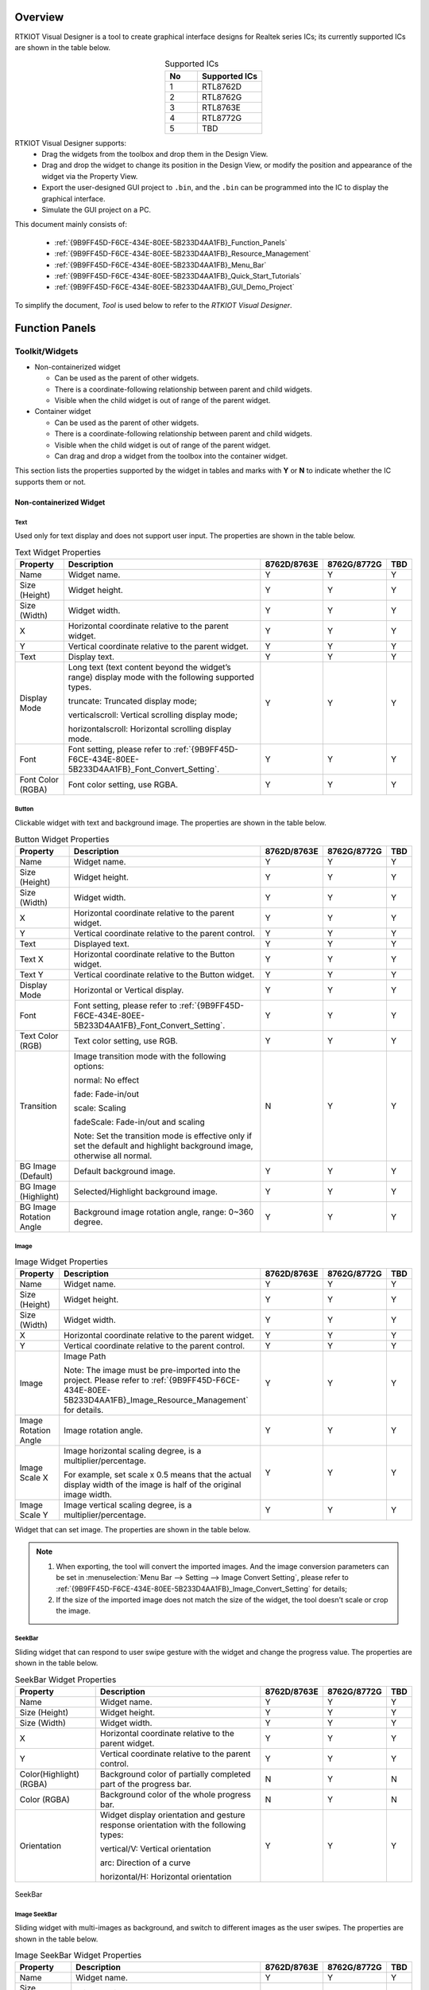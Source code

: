 .. .. raw:: html

..    <style>
..        table.docutils {
..            width: 100%;
..            table-layout: fixed;
..        }
..        table.docutils th, table.docutils td {
..            word-wrap: break-word;
..        }
..    </style>

Overview
--------

RTKIOT Visual Designer is a tool to create graphical interface designs
for Realtek series ICs; its currently supported ICs are shown in the
table below.

.. table:: Supported ICs
   :widths: 25 50
   :align: center
   :name: {9B9FF45D-F6CE-434E-80EE-5B233D4AA1FB}-Supported_ICs

   +----+---------------+
   | No | Supported ICs |
   +====+===============+
   | 1  | RTL8762D      |
   +----+---------------+
   | 2  | RTL8762G      |
   +----+---------------+
   | 3  | RTL8763E      |
   +----+---------------+
   | 4  | RTL8772G      |
   +----+---------------+
   | 5  | TBD           |
   +----+---------------+

RTKIOT Visual Designer supports:
  * Drag the widgets from the toolbox and drop them in the Design View.
  * Drag and drop the widget to change its position in the Design View, or modify the position and appearance of the widget via the Property View.
  * Export the user-designed GUI project to ``.bin``, and the ``.bin`` can be programmed into the IC to display the graphical interface.
  * Simulate the GUI project on a PC.

This document mainly consists of:

  * :ref:`{9B9FF45D-F6CE-434E-80EE-5B233D4AA1FB}_Function_Panels`
  * :ref:`{9B9FF45D-F6CE-434E-80EE-5B233D4AA1FB}_Resource_Management`
  * :ref:`{9B9FF45D-F6CE-434E-80EE-5B233D4AA1FB}_Menu_Bar`
  * :ref:`{9B9FF45D-F6CE-434E-80EE-5B233D4AA1FB}_Quick_Start_Tutorials`
  * :ref:`{9B9FF45D-F6CE-434E-80EE-5B233D4AA1FB}_GUI_Demo_Project`

To simplify the document, *Tool* is used below to refer to the *RTKIOT
Visual Designer*.

.. _{9B9FF45D-F6CE-434E-80EE-5B233D4AA1FB}_Function_Panels:

Function Panels
---------------

Toolkit/Widgets
~~~~~~~~~~~~~~~

- Non-containerized widget

  - Can be used as the parent of other widgets.
  - There is a coordinate-following relationship between parent and
    child widgets.
  - Visible when the child widget is out of range of the parent widget.

- Container widget

  - Can be used as the parent of other widgets.
  - There is a coordinate-following relationship between parent and
    child widgets.
  - Visible when the child widget is out of range of the parent widget.
  - Can drag and drop a widget from the toolbox into the container
    widget.

This section lists the properties supported by the widget in tables and
marks with **Y** or **N** to indicate whether the IC supports them or not.

Non-containerized Widget
^^^^^^^^^^^^^^^^^^^^^^^^

Text
''''

Used only for text display and does not support user input. The
properties are shown in the table below.

.. table:: Text Widget Properties
   :align: center
   :name: {9B9FF45D-F6CE-434E-80EE-5B233D4AA1FB}-Table_Text_Widget_Properties
   :width: 100%

   +-------------------+-----------------------------------------------------------------------------------------------------+-------------+-------------+-----+
   | Property          | Description                                                                                         | 8762D/8763E | 8762G/8772G | TBD |
   +===================+=====================================================================================================+=============+=============+=====+
   | Name              | Widget name.                                                                                        |      Y      |      Y      |  Y  |
   +-------------------+-----------------------------------------------------------------------------------------------------+-------------+-------------+-----+
   | Size (Height)     | Widget height.                                                                                      |      Y      |      Y      |  Y  |
   +-------------------+-----------------------------------------------------------------------------------------------------+-------------+-------------+-----+
   | Size (Width)      | Widget width.                                                                                       |      Y      |      Y      |  Y  |
   +-------------------+-----------------------------------------------------------------------------------------------------+-------------+-------------+-----+
   | X                 | Horizontal coordinate relative to the parent widget.                                                |      Y      |      Y      |  Y  |
   +-------------------+-----------------------------------------------------------------------------------------------------+-------------+-------------+-----+
   | Y                 | Vertical coordinate relative to the parent widget.                                                  |      Y      |      Y      |  Y  |
   +-------------------+-----------------------------------------------------------------------------------------------------+-------------+-------------+-----+
   | Text              | Display text.                                                                                       |      Y      |      Y      |  Y  |
   +-------------------+-----------------------------------------------------------------------------------------------------+-------------+-------------+-----+
   | Display Mode      | Long text (text content beyond the widget’s range) display mode with the following supported types. |      Y      |      Y      |  Y  |
   |                   |                                                                                                     |             |             |     |
   |                   | truncate: Truncated display mode;                                                                   |             |             |     |
   |                   |                                                                                                     |             |             |     |
   |                   | verticalscroll: Vertical scrolling display mode;                                                    |             |             |     |
   |                   |                                                                                                     |             |             |     |
   |                   | horizontalscroll: Horizontal scrolling display mode.                                                |             |             |     |
   +-------------------+-----------------------------------------------------------------------------------------------------+-------------+-------------+-----+
   | Font              | Font setting, please refer to :ref:`{9B9FF45D-F6CE-434E-80EE-5B233D4AA1FB}_Font_Convert_Setting`.   |      Y      |      Y      |  Y  |
   +-------------------+-----------------------------------------------------------------------------------------------------+-------------+-------------+-----+
   | Font Color (RGBA) | Font color setting, use RGBA.                                                                       |      Y      |      Y      |  Y  |
   +-------------------+-----------------------------------------------------------------------------------------------------+-------------+-------------+-----+

Button
''''''

Clickable widget with text and background image. The properties are
shown in the table below.

.. table:: Button Widget Properties
   :align: center
   :width: 100%

   +-------------------------+--------------------------------------------------------------------------------------------------------------------------+-------------+-------------+-----+
   | Property                | Description                                                                                                              | 8762D/8763E | 8762G/8772G | TBD |
   +=========================+==========================================================================================================================+=============+=============+=====+
   | Name                    | Widget name.                                                                                                             |      Y      |      Y      |  Y  |
   +-------------------------+--------------------------------------------------------------------------------------------------------------------------+-------------+-------------+-----+
   | Size (Height)           | Widget height.                                                                                                           |      Y      |      Y      |  Y  |
   +-------------------------+--------------------------------------------------------------------------------------------------------------------------+-------------+-------------+-----+
   | Size (Width)            | Widget width.                                                                                                            |      Y      |      Y      |  Y  |
   +-------------------------+--------------------------------------------------------------------------------------------------------------------------+-------------+-------------+-----+
   | X                       | Horizontal coordinate relative to the parent widget.                                                                     |      Y      |      Y      |  Y  |
   +-------------------------+--------------------------------------------------------------------------------------------------------------------------+-------------+-------------+-----+
   | Y                       | Vertical coordinate relative to the parent control.                                                                      |      Y      |      Y      |  Y  |
   +-------------------------+--------------------------------------------------------------------------------------------------------------------------+-------------+-------------+-----+
   | Text                    | Displayed text.                                                                                                          |      Y      |      Y      |  Y  |
   +-------------------------+--------------------------------------------------------------------------------------------------------------------------+-------------+-------------+-----+
   | Text X                  | Horizontal coordinate relative to the Button widget.                                                                     |      Y      |      Y      |  Y  |
   +-------------------------+--------------------------------------------------------------------------------------------------------------------------+-------------+-------------+-----+
   | Text Y                  | Vertical coordinate relative to the Button widget.                                                                       |      Y      |      Y      |  Y  |
   +-------------------------+--------------------------------------------------------------------------------------------------------------------------+-------------+-------------+-----+
   | Display Mode            | Horizontal or Vertical display.                                                                                          |      Y      |      Y      |  Y  |
   +-------------------------+--------------------------------------------------------------------------------------------------------------------------+-------------+-------------+-----+
   | Font                    | Font setting, please refer to :ref:`{9B9FF45D-F6CE-434E-80EE-5B233D4AA1FB}_Font_Convert_Setting`.                        |      Y      |      Y      |  Y  |
   +-------------------------+--------------------------------------------------------------------------------------------------------------------------+-------------+-------------+-----+
   | Text Color (RGB)        | Text color setting, use RGB.                                                                                             |      Y      |      Y      |  Y  |
   +-------------------------+--------------------------------------------------------------------------------------------------------------------------+-------------+-------------+-----+
   | Transition              | Image transition mode with the following options:                                                                        |      N      |      Y      |  Y  |
   |                         |                                                                                                                          |             |             |     |
   |                         | normal: No effect                                                                                                        |             |             |     |
   |                         |                                                                                                                          |             |             |     |
   |                         | fade: Fade-in/out                                                                                                        |             |             |     |
   |                         |                                                                                                                          |             |             |     |
   |                         | scale: Scaling                                                                                                           |             |             |     |
   |                         |                                                                                                                          |             |             |     |
   |                         | fadeScale: Fade-in/out and scaling                                                                                       |             |             |     |
   |                         |                                                                                                                          |             |             |     |
   |                         | Note: Set the transition mode is effective only if set the default and highlight background image, otherwise all normal. |             |             |     |
   +-------------------------+--------------------------------------------------------------------------------------------------------------------------+-------------+-------------+-----+
   | BG Image (Default)      | Default background image.                                                                                                |      Y      |      Y      |  Y  |
   +-------------------------+--------------------------------------------------------------------------------------------------------------------------+-------------+-------------+-----+
   | BG Image (Highlight)    | Selected/Highlight background image.                                                                                     |      Y      |      Y      |  Y  |
   +-------------------------+--------------------------------------------------------------------------------------------------------------------------+-------------+-------------+-----+
   | BG Image Rotation Angle | Background image rotation angle, range: 0~360 degree.                                                                    |      Y      |      Y      |  Y  |
   +-------------------------+--------------------------------------------------------------------------------------------------------------------------+-------------+-------------+-----+

Image
'''''

.. table:: Image Widget Properties
   :align: center
   :width: 100%

   +----------------------+--------------------------------------------------------------------------------------------------------------------+-------------+-------------+-----+
   | Property             | Description                                                                                                        | 8762D/8763E | 8762G/8772G | TBD |
   +======================+====================================================================================================================+=============+=============+=====+
   | Name                 | Widget name.                                                                                                       |      Y      |      Y      |  Y  |
   +----------------------+--------------------------------------------------------------------------------------------------------------------+-------------+-------------+-----+
   | Size (Height)        | Widget height.                                                                                                     |      Y      |      Y      |  Y  |
   +----------------------+--------------------------------------------------------------------------------------------------------------------+-------------+-------------+-----+
   | Size (Width)         | Widget width.                                                                                                      |      Y      |      Y      |  Y  |
   +----------------------+--------------------------------------------------------------------------------------------------------------------+-------------+-------------+-----+
   | X                    | Horizontal coordinate relative to the parent widget.                                                               |      Y      |      Y      |  Y  |
   +----------------------+--------------------------------------------------------------------------------------------------------------------+-------------+-------------+-----+
   | Y                    | Vertical coordinate relative to the parent control.                                                                |      Y      |      Y      |  Y  |
   +----------------------+--------------------------------------------------------------------------------------------------------------------+-------------+-------------+-----+
   | Image                | Image Path                                                                                                         |      Y      |      Y      |  Y  |
   |                      |                                                                                                                    |             |             |     |
   |                      | Note: The image must be pre-imported into the project.                                                             |             |             |     |
   |                      | Please refer to :ref:`{9B9FF45D-F6CE-434E-80EE-5B233D4AA1FB}_Image_Resource_Management` for details.               |             |             |     |
   +----------------------+--------------------------------------------------------------------------------------------------------------------+-------------+-------------+-----+
   | Image Rotation Angle | Image rotation angle.                                                                                              |      Y      |      Y      |  Y  |
   +----------------------+--------------------------------------------------------------------------------------------------------------------+-------------+-------------+-----+
   | Image Scale X        | Image horizontal scaling degree, is a multiplier/percentage.                                                       |      Y      |      Y      |  Y  |
   |                      |                                                                                                                    |             |             |     |
   |                      | For example, set scale x 0.5 means that the actual display width of the image is half of the original image width. |             |             |     |
   +----------------------+--------------------------------------------------------------------------------------------------------------------+-------------+-------------+-----+
   | Image Scale Y        | Image vertical scaling degree, is a multiplier/percentage.                                                         |      Y      |      Y      |  Y  |
   +----------------------+--------------------------------------------------------------------------------------------------------------------+-------------+-------------+-----+

Widget that can set image. The properties are shown in the table below.

.. note::
   
   1.  When exporting, the tool will convert the imported images. And the image conversion parameters can be set in :menuselection:`Menu Bar --> Setting --> Image Convert Setting`, please refer to :ref:`{9B9FF45D-F6CE-434E-80EE-5B233D4AA1FB}_Image_Convert_Setting` for details;
   2.  If the size of the imported image does not match the size of the widget, the tool doesn't scale or crop the image.

SeekBar
'''''''

Sliding widget that can respond to user swipe gesture with the widget
and change the progress value. The properties are shown in the table
below.

.. table:: SeekBar Widget Properties
   :align: center
   :width: 100%

   +-------------------------+---------------------------------------------------------------------------------------+-------------+-------------+-----+
   | Property                | Description                                                                           | 8762D/8763E | 8762G/8772G | TBD |
   +=========================+=======================================================================================+=============+=============+=====+
   | Name                    | Widget name.                                                                          |      Y      |      Y      |  Y  |
   +-------------------------+---------------------------------------------------------------------------------------+-------------+-------------+-----+
   | Size (Height)           | Widget height.                                                                        |      Y      |      Y      |  Y  |
   +-------------------------+---------------------------------------------------------------------------------------+-------------+-------------+-----+
   | Size (Width)            | Widget width.                                                                         |      Y      |      Y      |  Y  |
   +-------------------------+---------------------------------------------------------------------------------------+-------------+-------------+-----+
   | X                       | Horizontal coordinate relative to the parent widget.                                  |      Y      |      Y      |  Y  |
   +-------------------------+---------------------------------------------------------------------------------------+-------------+-------------+-----+
   | Y                       | Vertical coordinate relative to the parent control.                                   |      Y      |      Y      |  Y  |
   +-------------------------+---------------------------------------------------------------------------------------+-------------+-------------+-----+
   | Color(Highlight) (RGBA) | Background color of partially completed part of the progress bar.                     |      N      |      Y      |  N  |
   +-------------------------+---------------------------------------------------------------------------------------+-------------+-------------+-----+
   | Color (RGBA)            | Background color of the whole progress bar.                                           |      N      |      Y      |  N  |
   +-------------------------+---------------------------------------------------------------------------------------+-------------+-------------+-----+
   | Orientation             | Widget display orientation and gesture response orientation with the following types: |      Y      |      Y      |  Y  |
   |                         |                                                                                       |             |             |     |
   |                         | vertical/V: Vertical orientation                                                      |             |             |     |
   |                         |                                                                                       |             |             |     |
   |                         | arc: Direction of a curve                                                             |             |             |     |
   |                         |                                                                                       |             |             |     |
   |                         | horizontal/H: Horizontal orientation                                                  |             |             |     |
   +-------------------------+---------------------------------------------------------------------------------------+-------------+-------------+-----+

.. figure:: https://foruda.gitee.com/images/1710817870508689816/f43215ff_12407535.png
   :align: center
   :width: 400px
   :name: {9B9FF45D-F6CE-434E-80EE-5B233D4AA1FB}-Figure_SeekBar

   SeekBar

Image SeekBar
'''''''''''''

Sliding widget with multi-images as background, and switch to different
images as the user swipes. The properties are shown in the table below.

.. table:: Image SeekBar Widget Properties
   :align: center
   :width: 100%

   +-----------------+-----------------------------------------------------------------------------------------------------------------------+-------------+-------------+-----+
   | Property        | Description                                                                                                           | 8762D/8763E | 8762G/8772G | TBD |
   +=================+=======================================================================================================================+=============+=============+=====+
   | Name            | Widget name.                                                                                                          |      Y      |      Y      |  Y  |
   +-----------------+-----------------------------------------------------------------------------------------------------------------------+-------------+-------------+-----+
   | Size (Height)   | Widget height.                                                                                                        |      Y      |      Y      |  Y  |
   +-----------------+-----------------------------------------------------------------------------------------------------------------------+-------------+-------------+-----+
   | Size (Width)    | Widget width.                                                                                                         |      Y      |      Y      |  Y  |
   +-----------------+-----------------------------------------------------------------------------------------------------------------------+-------------+-------------+-----+
   | X               | Horizontal coordinate relative to the parent widget.                                                                  |      Y      |      Y      |  Y  |
   +-----------------+-----------------------------------------------------------------------------------------------------------------------+-------------+-------------+-----+
   | Y               | Vertical coordinate relative to the parent control.                                                                   |      Y      |      Y      |  Y  |
   +-----------------+-----------------------------------------------------------------------------------------------------------------------+-------------+-------------+-----+
   | Degree (Start)  | Start degree (Invalid if orientation is arc).                                                                         |      Y      |      Y      |  Y  |
   +-----------------+-----------------------------------------------------------------------------------------------------------------------+-------------+-------------+-----+
   | Degree (End)    | End degree (Invalid if orientation is arc).                                                                           |      Y      |      Y      |  Y  |
   +-----------------+-----------------------------------------------------------------------------------------------------------------------+-------------+-------------+-----+
   | Image Directory | Folder that contains only the images to be displayed on this widget.                                                  |      Y      |      Y      |  Y  |
   |                 |                                                                                                                       |             |             |     |
   |                 | Notes:                                                                                                                |             |             |     |
   |                 |                                                                                                                       |             |             |     |
   |                 | 1. Please sort the images by name;                                                                                    |             |             |     |
   |                 |                                                                                                                       |             |             |     |
   |                 | 2. When the user swipes on the widget, the widget will switch the background image according to the current progress. |             |             |     |
   +-----------------+-----------------------------------------------------------------------------------------------------------------------+-------------+-------------+-----+
   | Central X       | Horizontal coordinate of the center of the arc relative to the parent widget.                                         |      Y      |      Y      |  Y  |
   +-----------------+-----------------------------------------------------------------------------------------------------------------------+-------------+-------------+-----+
   | Central Y       | Vertical coordinate of the center of the arc relative to the parent widget.                                           |      Y      |      Y      |  Y  |
   +-----------------+-----------------------------------------------------------------------------------------------------------------------+-------------+-------------+-----+
   | Orientation     | Widget display orientation and gesture response orientation with the following types:                                 |      Y      |      Y      |  Y  |
   |                 |                                                                                                                       |             |             |     |
   |                 | vertical/V: Vertical orientation                                                                                      |             |             |     |
   |                 |                                                                                                                       |             |             |     |
   |                 | arc: Direction of a curve                                                                                             |             |             |     |
   |                 |                                                                                                                       |             |             |     |
   |                 | horizontal/H: Horizontal orientation                                                                                  |             |             |     |
   +-----------------+-----------------------------------------------------------------------------------------------------------------------+-------------+-------------+-----+

Switch
''''''

Switch widget with **Checked** and **Unchecked** states. The properties are
shown in the table below.

.. table:: Switch Widget Properties
   :align: center
   :width: 100%

   +--------------------+------------------------------------------------------+-------------+-------------+-----+
   | Property           | Description                                          | 8762D/8763E | 8762G/8772G | TBD |
   +====================+======================================================+=============+=============+=====+
   | Name               | Widget name.                                         |      Y      |      Y      |  Y  |
   +--------------------+------------------------------------------------------+-------------+-------------+-----+
   | Size (Height)      | Widget height.                                       |      Y      |      Y      |  Y  |
   +--------------------+------------------------------------------------------+-------------+-------------+-----+
   | Size (Width)       | Widget width.                                        |      Y      |      Y      |  Y  |
   +--------------------+------------------------------------------------------+-------------+-------------+-----+
   | X                  | Horizontal coordinate relative to the parent widget. |      Y      |      Y      |  Y  |
   +--------------------+------------------------------------------------------+-------------+-------------+-----+
   | Y                  | Vertical coordinate relative to the parent control.  |      Y      |      Y      |  Y  |
   +--------------------+------------------------------------------------------+-------------+-------------+-----+
   | BG Image (Checked) | Checked state background image.                      |      Y      |      Y      |  Y  |
   +--------------------+------------------------------------------------------+-------------+-------------+-----+
   | BG Image (Default) | Unchecked state background image.                    |      Y      |      Y      |  Y  |
   +--------------------+------------------------------------------------------+-------------+-------------+-----+

Arc
'''

Arc widget, no gesture support yet. The properties are shown in the
table below.

.. table:: Arc Widget Properties
   :align: center
   :width: 100%

   +----------------+-------------------------------------------------------------------------------+-------------+-------------+-----+
   | Property       | Description                                                                   | 8762D/8763E | 8762G/8772G | TBD |
   +================+===============================================================================+=============+=============+=====+
   | Name           | Widget name.                                                                  |      Y      |      Y      |  N  |
   +----------------+-------------------------------------------------------------------------------+-------------+-------------+-----+
   | Size (Height)  | Widget height.                                                                |      Y      |      Y      |  N  |
   +----------------+-------------------------------------------------------------------------------+-------------+-------------+-----+
   | Size (Width)   | Widget width.                                                                 |      Y      |      Y      |  N  |
   +----------------+-------------------------------------------------------------------------------+-------------+-------------+-----+
   | X              | Horizontal coordinate relative to the parent widget.                          |      Y      |      Y      |  N  |
   +----------------+-------------------------------------------------------------------------------+-------------+-------------+-----+
   | Y              | Vertical coordinate relative to the parent control.                           |      Y      |      Y      |  N  |
   +----------------+-------------------------------------------------------------------------------+-------------+-------------+-----+
   | Central X      | Horizontal coordinate of the center of the arc relative to the parent widget. |      N      |      Y      |  N  |
   +----------------+-------------------------------------------------------------------------------+-------------+-------------+-----+
   | Central Y      | Vertical coordinate of the center of the arc relative to the parent widget.   |      N      |      Y      |  N  |
   +----------------+-------------------------------------------------------------------------------+-------------+-------------+-----+
   | BG Color       | Arc background color.                                                         |      N      |      Y      |  N  |
   +----------------+-------------------------------------------------------------------------------+-------------+-------------+-----+
   | Cap Mode       | Arc cap mode, the following options are supported:                            |      N      |      Y      |  N  |
   |                | round/butt/square.                                                            |             |             |     |
   +----------------+-------------------------------------------------------------------------------+-------------+-------------+-----+
   | Degree (End)   | End degree of arc.                                                            |      N      |      Y      |  N  |
   +----------------+-------------------------------------------------------------------------------+-------------+-------------+-----+
   | Degree (Start) | Start degree of arc.                                                          |      N      |      Y      |  N  |
   +----------------+-------------------------------------------------------------------------------+-------------+-------------+-----+
   | Radius         | Radius of arc.                                                                |      N      |      Y      |  N  |
   +----------------+-------------------------------------------------------------------------------+-------------+-------------+-----+
   | Stroke Width   | Width of arc stroke.                                                          |      N      |      Y      |  N  |
   +----------------+-------------------------------------------------------------------------------+-------------+-------------+-----+

.. figure:: https://foruda.gitee.com/images/1710817869829442326/90524d4c_12407535.png
   :align: center

   Cap mode

Container Widget
^^^^^^^^^^^^^^^^

Screen
''''''

Screen widget, corresponding to the physical screen, is the root widget
of a GUI project. The properties are shown in the table below.

.. table:: Screen Properties
   :align: center
   :width: 100%

   +---------------+----------------------------------+-------------+-------------+-----+
   | Property      | Description                      | 8762D/8763E | 8762G/8772G | TBD |
   +===============+==================================+=============+=============+=====+
   | Name          | Widget name.                     |      Y      |      Y      |  Y  |
   +---------------+----------------------------------+-------------+-------------+-----+
   | Size (Height) | Widget height.                   |      Y      |      Y      |  Y  |
   +---------------+----------------------------------+-------------+-------------+-----+
   | Size (Width)  | Widget width.                    |      Y      |      Y      |  Y  |
   +---------------+----------------------------------+-------------+-------------+-----+
   | X             | Horizontal coordinate, always 0. |      Y      |      Y      |  Y  |
   +---------------+----------------------------------+-------------+-------------+-----+
   | Y             | Vertical coordinate, always 0.   |      Y      |      Y      |  Y  |
   +---------------+----------------------------------+-------------+-------------+-----+

.. note:: Only 'Name' property can be modified.

TabView and Tab
'''''''''''''''

With the Tab widget as a child widget, it supports up/down/left/right
swiping to switch among Tabs. The properties of TabView and Tab are
shown in the table below.

.. table:: TabView Properties
   :align: center
   :width: 100%

   +---------------+----------------------------------------------------------------+-------------+-------------+-----+
   | Property      | Description                                                    | 8762D/8763E | 8762G/8772G | TBD |
   +===============+================================================================+=============+=============+=====+
   | Name          | Widget name.                                                   |      Y      |      Y      |  Y  |
   +---------------+----------------------------------------------------------------+-------------+-------------+-----+
   | Size (Height) | Widget height.                                                 |      Y      |      Y      |  Y  |
   +---------------+----------------------------------------------------------------+-------------+-------------+-----+
   | Size (Width)  | Widget width.                                                  |      Y      |      Y      |  Y  |
   +---------------+----------------------------------------------------------------+-------------+-------------+-----+
   | X             | Horizontal coordinate relative to the parent widget, always 0. |      Y      |      Y      |  Y  |
   +---------------+----------------------------------------------------------------+-------------+-------------+-----+
   | Y             | Vertical coordinate relative to the parent widget, always 0.   |      Y      |      Y      |  Y  |
   +---------------+----------------------------------------------------------------+-------------+-------------+-----+
   | Transition    | Tab transition mode with the following supported types:        |      N      |      Y      |  Y  |
   |               |                                                                |             |             |     |
   |               | normal: No effect                                              |             |             |     |
   |               |                                                                |             |             |     |
   |               | fade: Fade-in/out                                              |             |             |     |
   |               |                                                                |             |             |     |
   |               | scale: Scaling                                                 |             |             |     |
   |               |                                                                |             |             |     |
   |               | fadeScale: Fade-in/out and scaling                             |             |             |     |
   +---------------+----------------------------------------------------------------+-------------+-------------+-----+

.. table:: Tab Properties
   :align: center
   :width: 100%

   +---------------+-------------------------------------------------------------+-------------+-------------+-----+
   | Property      | Description                                                 | 8762D/8763E | 8762G/8772G | TBD |
   +===============+=============================================================+=============+=============+=====+
   | Name          | Widget name.                                                |      Y      |      Y      |  Y  |
   +---------------+-------------------------------------------------------------+-------------+-------------+-----+
   | Size (Height) | Widget height.                                              |      Y      |      Y      |  Y  |
   +---------------+-------------------------------------------------------------+-------------+-------------+-----+
   | Size (Width)  | Widget width.                                               |      Y      |      Y      |  Y  |
   +---------------+-------------------------------------------------------------+-------------+-------------+-----+
   | X             | Horizontal coordinate relative to TabView widget, always 0. |      Y      |      Y      |  Y  |
   +---------------+-------------------------------------------------------------+-------------+-------------+-----+
   | Y             | Vertical coordinate relative to TabView widget, always 0.   |      Y      |      Y      |  Y  |
   +---------------+-------------------------------------------------------------+-------------+-------------+-----+
   | Index(X-Axis) | Horizontal index of Tabs in TabView.                        |      Y      |      Y      |  Y  |
   +---------------+-------------------------------------------------------------+-------------+-------------+-----+
   | Index(Y-Axis) | Vertical index of Tabs in TabView.                          |      Y      |      Y      |  Y  |
   +---------------+-------------------------------------------------------------+-------------+-------------+-----+

.. figure:: https://foruda.gitee.com/images/1710817871000642675/ca6cda22_12407535.png
   :align: center
   :width: 300px

   TabView and Tabs

.. note::
   
   1. TabView width and height cannot be modified, defaulting to the Screen's width and height;
   2. TabView horizontal and vertical coordinates cannot be modified, always being 0;
   3. TabView can only be used as a child of the Screen widget;
   4. TabView's child widgets can only be Tabs;
   5. Tab's width and height cannot be modified, defaulting to TabView's width and height;
   6. Tab's horizontal and vertical coordinates cannot be modified and are always 0.

Page
''''

Container widget with scrollable content.

.. table:: Page Properties
   :align: center
   :width: 100%

   +---------------+------------------------------------------------------+-------------+-------------+-----+
   | Property      | Description                                          | 8762D/8763E | 8762G/8772G | TBD |
   +===============+======================================================+=============+=============+=====+
   | Name          | Widget name.                                         |      Y      |      Y      |  Y  |
   +---------------+------------------------------------------------------+-------------+-------------+-----+
   | Size (Height) | Widget height.                                       |      Y      |      Y      |  Y  |
   +---------------+------------------------------------------------------+-------------+-------------+-----+
   | Size (Width)  | Widget width.                                        |      Y      |      Y      |  Y  |
   +---------------+------------------------------------------------------+-------------+-------------+-----+
   | X             | Horizontal coordinate relative to the parent widget. |      Y      |      Y      |  Y  |
   +---------------+------------------------------------------------------+-------------+-------------+-----+
   | Y             | Vertical coordinate relative to the parent control.  |      Y      |      Y      |  Y  |
   +---------------+------------------------------------------------------+-------------+-------------+-----+

.. note::

   1. Page only supports vertical scrolling;
   2. The width and height of the Page widget only define the area of the interface that can respond to a swipe gesture. Whether scrolling is allowed depends on whether or not the child widget added to it is outside the scope of the screen.

Win
'''

Within the area defined by Win width and height, it can respond to
various gestures, including click, long click, press, press release, and
swipe. The properties are shown in the table below.

.. table:: Win Properties
   :align: center
   :width: 100%

   +---------------+---------------------------------------------------------------+-------------+-------------+-----+
   | Property      | Description                                                   | 8762D/8763E | 8762G/8772G | TBD |
   +===============+===============================================================+=============+=============+=====+
   | Name          | Widget name.                                                  |      Y      |      Y      |  Y  |
   +---------------+---------------------------------------------------------------+-------------+-------------+-----+
   | Size (Height) | Widget height.                                                |      Y      |      Y      |  Y  |
   +---------------+---------------------------------------------------------------+-------------+-------------+-----+
   | Size (Width)  | Widget width.                                                 |      Y      |      Y      |  Y  |
   +---------------+---------------------------------------------------------------+-------------+-------------+-----+
   | X             | Horizontal coordinate relative to the parent widget.          |      Y      |      Y      |  Y  |
   +---------------+---------------------------------------------------------------+-------------+-------------+-----+
   | Y             | Vertical coordinate relative to the parent control.           |      Y      |      Y      |  Y  |
   +---------------+---------------------------------------------------------------+-------------+-------------+-----+
   | Hidden        | Indicates whether Win and its child widget need to be hidden. |      Y      |      Y      |  Y  |
   +---------------+---------------------------------------------------------------+-------------+-------------+-----+

Design View/Canvas
~~~~~~~~~~~~~~~~~~

Users can drag and drop widgets from the Toolbox panel into the Design
View, adjust the widgets' layout, and set properties to design a
graphical interface that can be rendered in the Realtek ICs.

.. figure:: https://foruda.gitee.com/images/1721627839639298235/033d3a5b_12407535.png
   :align: center
   :width: 750px

   Design View

TabView - Create/Delete/Insert Tab
^^^^^^^^^^^^^^^^^^^^^^^^^^^^^^^^^^

Drag and drop the TabView widget from the Toolbox into the Design View,
then a TabView that contains only a home tab (coordinates (0,0)) is
created, as shown in the figure below.

.. figure:: https://foruda.gitee.com/images/1721627964036015694/3b5ee0d4_12407535.png
   :align: center
   :width: 750px

   Create TabView

Create Tab
''''''''''

New tabs can be created by clicking the buttons around the Design View.

.. note::
   
   1. If idx is 0, the up and down button is enabled;
   2. If idy is 0, the left and right button is enabled.

Delete Tab
''''''''''

Select the tab to be deleted, click :menuselection:`Edit --> Delete` on the menu bar or
press the :kbd:`Delete` key on the keyboard. Then double-check if the deletion
is intended.

.. figure:: https://foruda.gitee.com/images/1721628091462645405/beca8dd5_12407535.png
   :align: center
   :width: 220px

   Delete Tab Double-Check

Insert Tab
''''''''''

Currently, tab insertion is only supported by modifying the coordinates
of an existing tab and creating a new one.

For example, if a tab needs to be inserted between tabs with coordinates
(1, 0) and (2, 0), the steps are as follows.

1. Increase the idx of Tab (2, 0) and the tabs to its right by 1, as shown in the figure below;
2. Switch to Tab (1, 0) and click to create the new Tab (2, 0).

.. figure:: https://foruda.gitee.com/images/1726815120686817698/cdf44743_12407535.png
   :align: center
   :width: 750px

   Tab Insertion Position

.. figure:: https://foruda.gitee.com/images/1726815280073982051/68230d3d_12407535.png
   :align: center
   :width: 750px

   Modify Existing Tab Index X and Y

.. figure:: https://foruda.gitee.com/images/1721628460504196478/3446e06e_12407535.png
   :align: center
   :width: 750px

   Insert Tab

TabView Overview Window
^^^^^^^^^^^^^^^^^^^^^^^

Please click |icon| to show the *TabView Overview Window*.

.. note::

   1. The highlighted Tab in the Overview Chart indicates the Tab that is currently being edited in Design View;
   2. The Overview Chart labels each Tab with its coordinates. When simulated or rendered in ICs, the Tab with coordinates (0,0) is displayed on the Home page, and users can swipe up/down/left/right to display other Tabs.

.. figure:: https://foruda.gitee.com/images/1721628617214746327/0711439d_12407535.png
   :align: center
   :width: 750px

   TabView Overview Chart

.. figure:: https://foruda.gitee.com/images/1721628633709549622/a41c6011_12407535.png
   :align: center
   :width: 750px

   TabView Overview Chart

Zoom of Design View
^^^^^^^^^^^^^^^^^^^

There are 3 ways to zoom in the Design View.

1. Press the :kbd:`Ctrl` key and wheel mouse;
2. Click the :guilabel:`-` and :guilabel:`+` buttons;
3. Drag the slider bar.

.. figure:: https://foruda.gitee.com/images/1721628744851323697/d56f9725_12407535.png
   :align: center
   :width: 750px

   Zoom of Design View

Property View
~~~~~~~~~~~~~

Selecting a widget in the Widget Tree or Design View exposes all of the
widget's property values, which users can modify as needed.

.. figure:: https://foruda.gitee.com/images/1726814067710788486/a6564f40_12407535.png
   :align: center
   :width: 750px

   Property View

Widget Tree
~~~~~~~~~~~

The Widget Tree is used to present to the users the parent/child/sibling
relationship of the currently laid out widgets. And we have the
following convention here.

1. The child widget layer is on top of the parent widget layer, i.e., when the parent and child widget overlap, the child widget will cover the parent widget;
2. The layer of sibling widgets is related to the order in which the widgets are added, with widgets added first at the bottom and widgets added later at the top.

The figure shows all the child widgets of the Home tab and Lamp tab,
where the Home tab has only one Image child widget for setting the
background, and the Lamp tab contains an Image widget and several Switch
widgets.

.. figure:: https://foruda.gitee.com/images/1721628970571915820/15772594_12407535.png
   :align: center
   :width: 750px

   Home Tab

.. figure:: https://foruda.gitee.com/images/1721628988181629026/d9ff763a_12407535.png
   :align: center
   :width: 750px

   Lamp Tab

Widget Tree supports the following operations.

1. Select widget: If a widget is selected on the Widget Tree, the corresponding widget in the Design View focuses and its properties are shown on Property View;
2. Modify the parent-child relationship: Select a widget on the Widget Tree (except Tab/TabView/Screen) and drag-and-drop it on the target widget item. Then the widget will be a child widget of the target widget;
3. Modify widget layers: Select a widget on the Widget Tree (except Tab/TabView/Screen) and drag-and-drop it to the upper or lower edge of the target widget item. Then on the Design View, the widget will be placed over or under the target widget;
4. Lock widgets: Click the button and lock the widget/widgets.

   1. If the lock button of the screen is clicked, all the screen's child widgets will be locked, and the user could not drag or resize the widgets on Design View;
   2. If the lock button of the Tab is clicked, all the tab's child widgets will be locked, and the user could not drag or resize the widgets on Design View.

.. figure:: https://foruda.gitee.com/images/1726816487543506275/da6ebe9d_12407535.png
   :align: center

   Un-Locked

.. figure:: https://foruda.gitee.com/images/1726816816056161349/efcdd833_12407535.png
   :align: center

   Locked

.. _{9B9FF45D-F6CE-434E-80EE-5B233D4AA1FB}_Resource_Management:

Resource Management
-------------------

Only pre-imported image and font files can be referenced by the GUI
project. This chapter focuses on how to manage image and font resources.
The image and font explorer is located directly below the design view,
as shown in the figure below.

.. figure:: https://foruda.gitee.com/images/1727330892031779189/262d761a_12407535.jpeg
   :align: center
   :width: 750px

   Image Resource Management

.. figure:: https://foruda.gitee.com/images/1721629333990020010/27b6b02c_12407535.png
   :align: center
   :width: 750px

Font Resource Management

.. _{9B9FF45D-F6CE-434E-80EE-5B233D4AA1FB}_Image_Resource_Management:

Image Resource Management
~~~~~~~~~~~~~~~~~~~~~~~~~

Click |image1| to bring up the Image Management view.

.. figure:: https://foruda.gitee.com/images/1726815968480737363/e2f46e96_12407535.png
   :align: center
   :width: 500px

Image Resource Management Window

Add Images
^^^^^^^^^^

Images can be added to the GUI project by following the process below.

1. Click |image2| to create a new image folder and enter the folder name. The created folder is located in the ``Resource\image`` folder under the GUI project directory.

.. figure:: https://foruda.gitee.com/images/1721629445428238950/c3e216ca_12407535.png
   :align: center
   :width: 500px

   Create Image Folder

2. Select the created image folder and click |image3| to select images (multiple selections are possible) to add them to the folder. As shown in the figure below, the images are copied to the ``Resource\image\home`` folder after the addition is completed.

.. figure:: https://foruda.gitee.com/images/1721629572036008240/98958d66_12407535.png
   :align: center
   :width: 500px

   Select Image Folder

.. figure:: https://foruda.gitee.com/images/1725412988097005313/b591b7ca_12407535.png
   :align: center
   :width: 750px

   Select Images

.. figure:: https://foruda.gitee.com/images/1721629616915297638/de3a62a7_12407535.png
   :align: center
   :width: 500px

   Add Image(s)

Remove Images/Image Folder
''''''''''''''''''''''''''

Select the image or image folder to be removed and click |image4|.

Rename Image Folder
'''''''''''''''''''

Select the image folder, double-click, and enter a new name.

Preview Images
^^^^^^^^^^^^^^

Select the image folder and all images in this folder will be displayed
in the right area.

.. figure:: https://foruda.gitee.com/images/1727330892031779189/262d761a_12407535.jpeg
   :align: center

   Preview Images

Refresh
^^^^^^^

If the user locally operates the image resources, not via Tool, click
|image5| to refresh.

.. note:: Not recommended.

Font Resource Management
~~~~~~~~~~~~~~~~~~~~~~~~

Add Third-Party Font
^^^^^^^^^^^^^^^^^^^^

If a third-party font (``.ttf``) is needed, click |image6| to import the
resource first; otherwise, the locally installed font will be used.

.. figure:: https://foruda.gitee.com/images/1710824483191984010/283b1f70_12407535.png
   :align: center
   :width: 750px

   Font Management

Remove Third-Party Font
^^^^^^^^^^^^^^^^^^^^^^^

Select the font to be removed and click |image7|.

.. _{9B9FF45D-F6CE-434E-80EE-5B233D4AA1FB}_Menu_Bar:

Menu Bar
--------

File
~~~~

Start Page
^^^^^^^^^^

To close the current project and open an existing project or create a new project, open the Start Page by clicking :menuselection:`File --> Start Page`. Click :guilabel:`Open Project` or select a ``.rtkprj`` and double-click to open the existing project, or click :guilabel:`Create Project` to create a new project. Please refer to :ref:`{9B9FF45D-F6CE-434E-80EE-5B233D4AA1FB}_How_To_Create_Project` and :ref:`{9B9FF45D-F6CE-434E-80EE-5B233D4AA1FB}_How_To_Open_Project`.

.. figure:: https://foruda.gitee.com/images/1721629731453730155/b3e315a3_12407535.png
   :align: center
   :width: 750px

   Start Page

Save
^^^^

Save all the UI changes of the project, the shortcut is :kbd:`Ctrl + S` .

Exit Save
^^^^^^^^^

A prompt window will pop up when closing the project, as shown below. Please click :guilabel:`OK` to save, or the changes will be abandoned.

.. figure:: https://foruda.gitee.com/images/1721629849823263224/4adf7819_12407535.png
   :align: center
   :width: 300px

   Close and Save Project

Edit
~~~~

Copy/Paste
^^^^^^^^^^

1. Click :menuselection:`Edit --> Copy` to copy the selected widget, the shortcut is
   :kbd:`Ctrl + C`.
2. Click :menuselection:`Edit --> Paste` to create a copy of the selected widget on the
   Design View, the shortcut is :kbd:`Ctrl + V`.

Delete
^^^^^^

Click :menuselection:`Edit --> Delete` to delete the selected widget, or press the
:kbd:`Delete` key on the keyboard.

Undo/Redo
^^^^^^^^^

Undo: Undo the change made to the widget, the shortcut is :kbd:`Ctrl + Z`.
Redo: Do the change to the widget again, the shortcut is :kbd:`Ctrl + Y`.

.. _{9B9FF45D-F6CE-434E-80EE-5B233D4AA1FB}_Convert_Project:

Convert Project
^^^^^^^^^^^^^^^

The Convert Project window is used to convert the IC type and screen
size/resolution for the current project.

.. figure:: https://foruda.gitee.com/images/1721630083752972113/2f32ba1a_12407535.png
   :align: center
   :width: 400px

   Convert Project

Project Name Modification
^^^^^^^^^^^^^^^^^^^^^^^^^

The Project Name window is used to modify the current project name.
Please enter the new name in the input box.

.. figure:: https://foruda.gitee.com/images/1721630055522858677/e4245c27_12407535.png
   :align: center
   :width: 400px

   Project Name

Setting
~~~~~~~

.. _{9B9FF45D-F6CE-434E-80EE-5B233D4AA1FB}_Image_Convert_Setting:

Image Convert Setting
~~~~~~~~~~~~~~~~~~~~~

The images must be converted to be displayed correctly on the IC, so
users need to set the correct convert parameters. All the optional
parameters are shown in the figure below.

.. figure:: https://foruda.gitee.com/images/1721630165031575995/1be72944_12407535.png
   :align: center
   :width: 500px

   Image Convert

The parameters are described as follows.

Scan Mode
^^^^^^^^^

The available options are shown in the table.

.. table:: Scan Mode Options
   :widths: 25 50
   :align: center 

   +------------+------------------+
   | Scan Mode  | Description      |
   +============+==================+
   | Horizontal | Horizontal scan. |
   +------------+------------------+
   | Vertical   | Vertical scan.   |
   +------------+------------------+

Color Space
^^^^^^^^^^^

Color space of Image, the available options are shown in the table
below.

.. table:: Color Space Options
   :align: center 

   +-------------+----------------------------------------------------------------------------------------------------------+
   | Color Space | Description                                                                                              |
   +=============+==========================================================================================================+
   | RGB565      | 16 bit RGB mode                                                                                          |
   |             |                                                                                                          |
   |             | Bit 4:0 represents blue; Bit 10:5 represents green; Bit 15:11 represents red.                            |
   +-------------+----------------------------------------------------------------------------------------------------------+
   | RTKARGB     | 16 bit ARGB mode                                                                                         |
   |             |                                                                                                          |
   |             | Bit 4:0 represents blue; Bit 9:5 represents green; Bit 14:10 represents red; Bit 15 represents alpha.    |
   +-------------+----------------------------------------------------------------------------------------------------------+
   | RTKRGAB     | 16 bit RGAB mode                                                                                         |
   |             |                                                                                                          |
   |             | Bit 4:0 represents blue; Bit 5 represents alpha; Bit 10:6 represents green; Bit 15:11 represents red.    |
   +-------------+----------------------------------------------------------------------------------------------------------+
   | RGB         | 24 bit RGB mode                                                                                          |
   |             |                                                                                                          |
   |             | Bit 7:0 represents blue; Bit 15:8 represents green; Bit 23:16 represents red.                            |
   +-------------+----------------------------------------------------------------------------------------------------------+
   | RGBA        | 32 bit RGBA mode                                                                                         |
   |             |                                                                                                          |
   |             | Bit 7:0 represents blue; Bit 15:8 represents green; Bit 23:16 represents red; Bit 31:24 represents alpha.|
   +-------------+----------------------------------------------------------------------------------------------------------+
   | BINARY      | 2-value (0 or 1) image.                                                                                  |
   +-------------+----------------------------------------------------------------------------------------------------------+

Compress
^^^^^^^^

If checked :guilabel:`Compress`, please set the compression parameter as needed.
The optional Compress Mode is as follows:

1. RLE

Run-Length Encoding, a lossless compression algorithm.

If selecting RLE as the Compress Mode, RLE Level and RLE Run Length
parameters are mandatory to set.

.. figure:: https://foruda.gitee.com/images/1726818028936954872/d4977120_12407535.png
   :align: center
   :width: 400px

   RLE Level - Level 1

.. figure:: https://foruda.gitee.com/images/1726818316484821859/eeb87b7f_12407535.png
   :align: center
   :width: 400px

   RLE Level - Level 2

.. table:: RLE Level
   :align: center

   +--------------------------------+--------------------------------------+
   | RLE Level                      | Description                          |
   +================================+======================================+
   | Level 1                        | 1-level compress.                    |
   +--------------------------------+--------------------------------------+
   | Level 2                        | 2-level compress, secondary compress |
   |                                | based on the 1-level compress.       |
   +--------------------------------+--------------------------------------+

.. table:: RLE Run Length
   :align: center

   +----------------+-----------------------+
   | RLE Run Length | Description           |
   +================+=======================+
   | Byte_1         | 1 byte, Maximum 255.  |
   +----------------+-----------------------+
   | Byte_2         | 2 bytes, Maximum 255. |
   +----------------+-----------------------+

.. note:: RLE Run Length: Maximum length of duplicate characters allowed per stroke (Run) during compression.

2. FastLz

   A dictionary-and-sliding-window based lossless compression algorithm
   for compressing data with a large number of repetitive values.

3. YUV_Sample_Blur

   A lossy compression algorithm combining YUV sampling and blurring.

   YUV Sample: Keep the luminance information of the image and only
   sample the chrominance information.

   Blur: Discard the lower bit of each byte after YUV sampling to
   achieve the purpose of data compression.

.. table:: YUV Sample Mode
   :align: center

   +-----------------+----------------------------------------------------------------------------------------------------------------------------------------------+
   | YUV Sample Mode | Description                                                                                                                                  |
   +=================+==============================================================================================================================================+
   | YUV444          | 4 pixel data are sampled to 4 Y, 4 U and 4 V, i.e., each Y corresponds to a set of UV components, fully preserving the YUV data.             |
   +-----------------+----------------------------------------------------------------------------------------------------------------------------------------------+
   | YUV422          | Every 4 pixel data are sampled to 4 Y, 2 U and 2 V, i.e., every 2 Y corresponds to a set of UV components, data size is 75% of the original. |
   +-----------------+----------------------------------------------------------------------------------------------------------------------------------------------+
   | YUV411          | Every 4 pixel data are sampled to 4 Y, 1 U and 1 V, i.e., every 4 Y corresponds to a set of UV components, data size is 50% of the original. |
   +-----------------+----------------------------------------------------------------------------------------------------------------------------------------------+
   | YUV422          | Y - luminance; V - chrominance.                                                                                                              |
   +-----------------+----------------------------------------------------------------------------------------------------------------------------------------------+

.. table:: Blur Mode
   :align: center 

   +-----------+--------------------------------------------------------+
   | Blur Mode | Description                                            |
   +===========+========================================================+
   | Bit0      | Saving without discarding lower bit.                   |
   +-----------+--------------------------------------------------------+
   | Bit1      | Each byte discards bit0 (preserve [bit7:bit1]).        |
   +-----------+--------------------------------------------------------+
   | Bit2      | Each byte discards [bit1:bit0] (preserve [bit7:bit2]). |
   +-----------+--------------------------------------------------------+
   | Bit4      | Each byte discards [bit3:bit0] (preserve [bit7:bit4]). |
   +-----------+--------------------------------------------------------+

4. YUV_Sample_Blur+FastLz

The algorithm combines YUV_Sample_Blur and FastLz.

.. _{9B9FF45D-F6CE-434E-80EE-5B233D4AA1FB}_Font_Convert_Setting:

Font Convert Setting
~~~~~~~~~~~~~~~~~~~~

Include Bitmap Fonts
and Vector Fonts. Fonts supported by Realtek series ICs are shown in the
table below.

.. note:: A Font Convert Setting should be created, otherwise selecting a font for the text-type widget in the Property View is not possible.
   
.. table:: Supported Fonts Type
   :align: center 

   +--------+-------------+-------------+-----+
   | Font   | 8762D/8763E | 8762G/8772G | TBD |
   +========+=============+=============+=====+
   | Vector |      N      |      N      |  Y  |
   +--------+-------------+-------------+-----+
   | Bitmap |      Y      |      Y      |  Y  |
   +--------+-------------+-------------+-----+

To use Bitmap Fonts, set the following parameters.

.. figure:: https://foruda.gitee.com/images/1721630232320631022/466a71af_12407535.png
   :align: center
   :width: 500px

   Convert Settings of Bitmap Fonts

The following table lists the description of each parameter.
   
.. table:: Font Convert Parameters
   :align: center

   +-------------------+--------------------------------------------------------------------------------------------------------------------------------------------------------------------------------------------------------+
   | Parameters        | Description                                                                                                                                                                                            |
   +===================+========================================================================================================================================================================================================+
   | Font Setting Name | User-defined font setting name.                                                                                                                                                                        |
   |                   | Please make sure that you create a different font setting name each time.                                                                                                                              |
   +-------------------+--------------------------------------------------------------------------------------------------------------------------------------------------------------------------------------------------------+
   | Font Size         | Font size.                                                                                                                                                                                             |
   +-------------------+--------------------------------------------------------------------------------------------------------------------------------------------------------------------------------------------------------+
   | Bold              | Bold or not.                                                                                                                                                                                           |
   +-------------------+--------------------------------------------------------------------------------------------------------------------------------------------------------------------------------------------------------+
   | Italic            | Italic or not.                                                                                                                                                                                         |
   +-------------------+--------------------------------------------------------------------------------------------------------------------------------------------------------------------------------------------------------+
   | Render Mode       | Bit number used to represent a pixel in the converted ``.bin`` file.                                                                                                                                   |
   +-------------------+--------------------------------------------------------------------------------------------------------------------------------------------------------------------------------------------------------+
   | Scan Mode         | There are two ways to scan when saving ``.bin``.                                                                                                                                                       |
   |                   |                                                                                                                                                                                                        |
   |                   | H: Horizontal scanning                                                                                                                                                                                 |
   |                   |                                                                                                                                                                                                        |
   |                   | V: Vertical scanning                                                                                                                                                                                   |
   +-------------------+--------------------------------------------------------------------------------------------------------------------------------------------------------------------------------------------------------+
   | Index Method      | Index method of the converted .bin’s re-indexing area.                                                                                                                                                 |
   +-------------------+--------------------------------------------------------------------------------------------------------------------------------------------------------------------------------------------------------+
   | Code Page         | Support multiple code pages.                                                                                                                                                                           |
   +-------------------+--------------------------------------------------------------------------------------------------------------------------------------------------------------------------------------------------------+
   | Text Type         | The types are as follows.                                                                                                                                                                              |
   |                   |                                                                                                                                                                                                        |
   |                   | Range: If the text’s Unicode range can be pre-determined, please select this type and enter the range in the Range TextBox. Multiple ranges are supported, please set each range on a separate line.   |
   |                   |                                                                                                                                                                                                        |
   |                   | Note: Only the characters within the ranges will be converted and saved to ``.bin`` file, which can save storage space.                                                                                |
   |                   |                                                                                                                                                                                                        |
   |                   | Random: If the text’s Unicode range cannot be pre-determined, please select this type.                                                                                                                 |
   |                   |                                                                                                                                                                                                        |
   |                   | Note: All characters of the Font will be converted and saved to ``.bin`` file.                                                                                                                         |
   +-------------------+--------------------------------------------------------------------------------------------------------------------------------------------------------------------------------------------------------+

Vector Font parameters are shown in the figure below.

.. figure:: https://foruda.gitee.com/images/1721630326763929958/7a1b4010_12407535.png
   :align: center
   :width: 500px

   Vector Font Parameters

Export
~~~~~~

If you have finished designing the GUI project and want to program it to
the IC, please click :guilabel:`Export`, then the Tool performs the following
actions:

1. Image convert
2. Font convert
3. Pack the ``.xml``, ``.js``, images and fonts into the output ``.bin``.

When the above actions are done, a message box pops up.

.. figure:: https://foruda.gitee.com/images/1721630355854380192/60bbc0af_12407535.png
   :align: center
   :width: 500px

   Output .bin

The ``.bin`` can be programmed into your IC.

Simulate
~~~~~~~~

Simulate the project on UI.

.. note::
   
   When simulating the project for the first time, please click :guilabel:`Export` before clicking :guilabel:`Simulate`. Then, there is no need to click :guilabel:`Export` again if no image or font setting is modified.

.. figure:: https://foruda.gitee.com/images/1710828505193590425/a8c6e2c0_12407535.png
   :align: center
   :width: 400px

   Running Simulator

.. _{9B9FF45D-F6CE-434E-80EE-5B233D4AA1FB}_Quick_Start_Tutorials:

Quick Start to Tutorials
------------------------

.. _{9B9FF45D-F6CE-434E-80EE-5B233D4AA1FB}_How_To_Create_Project:

How to Create Project
~~~~~~~~~~~~~~~~~~~~~

.. figure:: https://foruda.gitee.com/images/1721630502223709854/341d9828_12407535.png
   :align: center
   :width: 750px

   Start Page

Double click and run ``RVisualDesigner.exe``, and then configure the
project step by step (1~4) and click :guilabel:`Create Project` (5). After
creation, the GUI design window pops up. The left side is the component
area, the center is the design area, and the right side is the widget
property setting area.

.. figure:: https://foruda.gitee.com/images/1726818698027723674/8962d02e_12407535.png
   :align: center
   :width: 750px

   GUI Design

.. note:: The newly created project file is located in the project folder under the Solution Folder. There is an example as shown in the figure below.

.. figure:: https://foruda.gitee.com/images/1725505762180091944/39be3e5a_12407535.png
   :align: center
   :width: 400px

   Project Folder

After dragging and dropping a widget on Design View, and clicking :menuselection:`File --> Save`
or pressing :kbd:`Ctrl + S`, the ``.rtkui`` file will be created.

.. figure:: https://foruda.gitee.com/images/1725505619255178068/e89d3b76_12407535.png
   :align: center
   :width: 400px

   .rtkui File

How to Write Javascript Code
~~~~~~~~~~~~~~~~~~~~~~~~~~~~

After the project is created, the ``xxx.js`` file is created. The
``xxx.js`` file is empty, please code here to implement the widgets'
event callback.

.. _{9B9FF45D-F6CE-434E-80EE-5B233D4AA1FB}_How_To_Open_Project:

How to Open Project
~~~~~~~~~~~~~~~~~~~

.. figure:: https://foruda.gitee.com/images/1721636293745281159/b5fbf3b0_12407535.png
   :align: center
   :width: 750px

   Open Project

There are two ways to open a project.

1. Click :guilabel:`Open Project` and select a ``.rtkprj`` file.

.. figure:: https://foruda.gitee.com/images/1724911708175163337/8513c36b_12407535.png
   :align: center
   :width: 750px

   Open Project via Selecting .rtkprj

2. Select a ``.rtkprj`` in the Recent Project area.

If the project is listed in the Recent Project area, a message window pops up.

.. figure:: https://foruda.gitee.com/images/1721636512948372776/7f7820d5_12407535.png
   :align: center
   :width: 400px

   Message Box

How to Open/Close Project
~~~~~~~~~~~~~~~~~~~~~~~~~

Click :menuselection:`File --> Start Page` on Menu Bar.

How to Export/Pack Project
~~~~~~~~~~~~~~~~~~~~~~~~~~

.. figure:: https://foruda.gitee.com/images/1721636632023023311/9f459245_12407535.png
   :align: center
   :width: 750px

   Export

Click :guilabel:`Export` on Menu Bar. The output is shown in the figure below.

.. figure:: https://foruda.gitee.com/images/1721636703955653703/deacfb05_12407535.png
   :align: center
   :width: 400px

   Export OK

How to Simulate
~~~~~~~~~~~~~~~

.. figure:: https://foruda.gitee.com/images/1721636770252167619/8cfcafa3_12407535.png
   :align: center
   :width: 750px

   Simulate

Click on the :guilabel:`Simulate` button in the menu bar.

.. _{9B9FF45D-F6CE-434E-80EE-5B233D4AA1FB}_GUI_Demo_Project:

GUI Demo Project
----------------

There is a Demo in ``RVisualDesigner-vx.x.x.x.zip``.

The folder - 454x454 contains a project with resolution 454*454.

The folder - 480x480 contains a project with resolution 480*480.

.. figure:: https://foruda.gitee.com/images/1721636869409777562/bc385a52_12407535.png
   :align: center
   :width: 580px

   Demo

Please follow the steps to demo the project.

1. Open the project according to the screen size/resolution of your IC;
2. Check the IC type by clicking :menuselection:`Edit --> Convert Project` on the Menu Bar. Please refer to :ref:`{9B9FF45D-F6CE-434E-80EE-5B233D4AA1FB}_Convert_Project` for details. If the current IC type of the project does not match your IC, please select the target IC type, enter the target resolution, and click :guilabel:`Convert`.

.. figure:: https://foruda.gitee.com/images/1721636942634993243/11b1e212_12407535.png
   :align: center
   :width: 400px

   Convert Project

3. Click :guilabel:`Export` on the Menu Bar and wait until the export ok/fail message box pops up.

.. figure:: https://foruda.gitee.com/images/1721637000052375270/5e3f1873_12407535.png
   :align: center
   :width: 400px

   Output .bin

Program the output ``.bin`` into your IC.

.. |icon| image:: https://foruda.gitee.com/images/1710818993805990437/796af0dc_12407535.png
.. |image1| image:: https://foruda.gitee.com/images/1710824254768634573/d752fbd6_12407535.png
.. |image2| image:: https://foruda.gitee.com/images/1710824254786867861/174e524d_12407535.png
.. |image3| image:: https://foruda.gitee.com/images/1710824254769021374/55b6c303_12407535.png
.. |image4| image:: https://foruda.gitee.com/images/1710824483012674071/c0c62b91_12407535.png
.. |image5| image:: https://foruda.gitee.com/images/1710824483020058086/3ecd6f6d_12407535.png
.. |image6| image:: https://foruda.gitee.com/images/1710824482944711702/8b73005d_12407535.png
.. |image7| image:: https://foruda.gitee.com/images/1710824483012674071/c0c62b91_12407535.png
